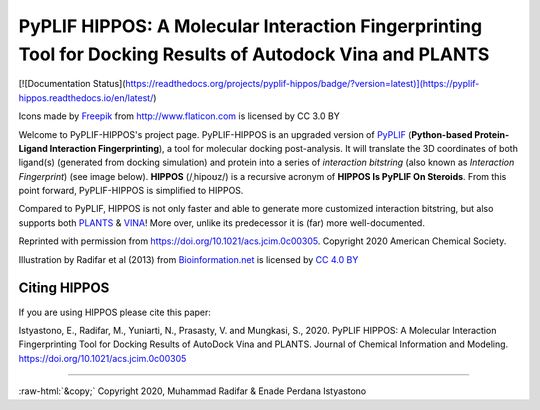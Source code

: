 PyPLIF HIPPOS: A Molecular Interaction Fingerprinting Tool for Docking Results of Autodock Vina and PLANTS
==========================================================================================================

[![Documentation Status](https://readthedocs.org/projects/pyplif-hippos/badge/?version=latest)](https://pyplif-hippos.readthedocs.io/en/latest/)

.. image:: docs/source/hippopotamus_small.png
	:alt: Icons made by Freepik from Flaticon is licensed by CC 3.0 BY
	
Icons made by `Freepik <https://www.freepik.com/>`_ from http://www.flaticon.com is licensed by CC 3.0 BY

Welcome to PyPLIF-HIPPOS's project page. PyPLIF-HIPPOS is an upgraded version of `PyPLIF <https://github.com/radifar/pyplif/>`_ (**Python-based Protein-Ligand Interaction Fingerprinting**), a tool for molecular docking post-analysis. It will translate the 3D coordinates of both ligand(s) (generated from docking simulation) and protein into a series of *interaction bitstring* (also known as *Interaction Fingerprint*) (see image below). **HIPPOS** (/ˌhipoʊz/) is a recursive acronym of **HIPPOS Is PyPLIF On Steroids**. From this point forward, PyPLIF-HIPPOS is simplified to HIPPOS.

Compared to PyPLIF, HIPPOS is not only faster and able to generate more customized interaction bitstring, but also supports both `PLANTS <https://uni-tuebingen.de/fakultaeten/mathematisch-naturwissenschaftliche-fakultaet/fachbereiche/pharmazie-und-biochemie/pharmazie/pharmazeutische-chemie/pd-dr-t-exner/research/plants/>`_ & `VINA <http://vina.scripps.edu/>`_! More over, unlike its predecessor it is (far) more well-documented.

.. image:: docs/source/toc-abstract-graphics_small.png
	:alt: Table of Content Abstract Graphic JCIM
	:align: center

Reprinted with permission from https://doi.org/10.1021/acs.jcim.0c00305. Copyright 2020 American Chemical Society.


.. image:: docs/source/pyplif.png
	:alt: PyPLIF output from PyPLIF publication
	:align: center

Illustration by Radifar et al (2013) from `Bioinformation.net <http://www.bioinformation.net/009/97320630009325.htm>`_ is licensed by `CC 4.0 BY <http://creativecommons.org/licenses/by/4.0>`_

Citing HIPPOS
-------------

If you are using HIPPOS please cite this paper:

Istyastono, E., Radifar, M., Yuniarti, N., Prasasty, V. and Mungkasi, S., 2020.
PyPLIF HIPPOS: A Molecular Interaction Fingerprinting Tool for Docking Results
of AutoDock Vina and PLANTS. Journal of Chemical Information and Modeling.
https://doi.org/10.1021/acs.jcim.0c00305

-----

.. role::  raw-html(raw)
    :format: html
:raw-html:`&copy;` Copyright 2020, Muhammad Radifar & Enade Perdana Istyastono

